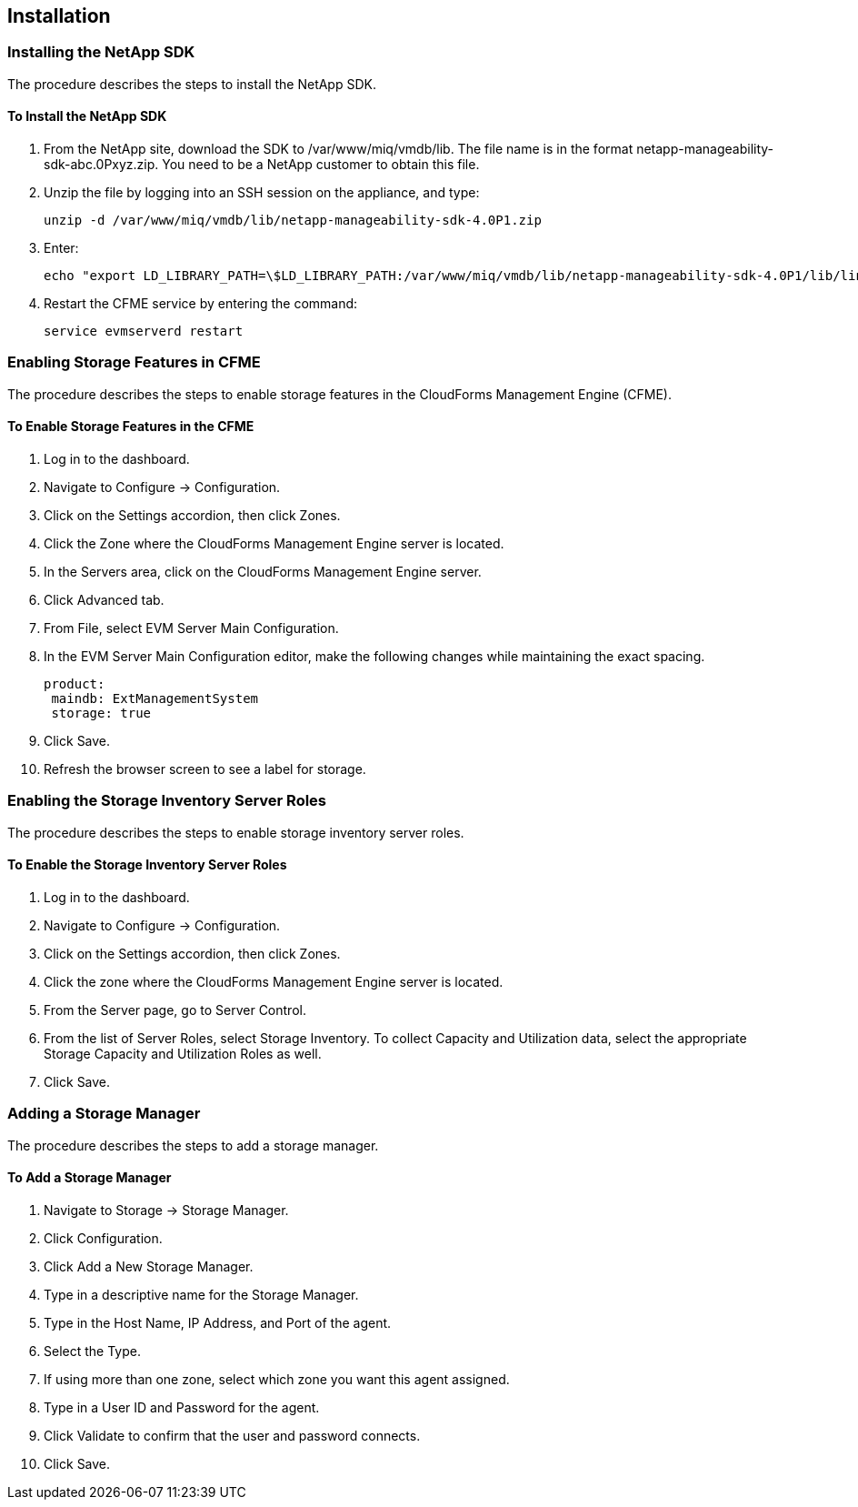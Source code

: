 [[Installation]]
== Installation

=== Installing the NetApp SDK

The procedure describes the steps to install the NetApp SDK.

==== To Install the NetApp SDK

[arabic]
. From the +NetApp+ site, download the +SDK+ to +/var/www/miq/vmdb/lib+. The file name is in the format +netapp-manageability-sdk-abc.0Pxyz.zip+. You need to be a NetApp customer to obtain this file.
. Unzip the file by logging into an +SSH+ session on the appliance, and type:
+
-----------------------------------------------------------------
unzip -d /var/www/miq/vmdb/lib/netapp-manageability-sdk-4.0P1.zip  
-----------------------------------------------------------------
+
. Enter:
+
----------------------------------------------------------------------------------------------------------------------------------
echo "export LD_LIBRARY_PATH=\$LD_LIBRARY_PATH:/var/www/miq/vmdb/lib/netapp-manageability-sdk-4.0P1/lib/linux-64" /etc/default/evm  
----------------------------------------------------------------------------------------------------------------------------------
+
. Restart the CFME service by entering the command:
+
---------------------------
service evmserverd restart  
---------------------------
+


=== Enabling Storage Features in CFME

The procedure describes the steps to enable storage features in the CloudForms Management Engine (CFME).

==== To Enable Storage Features in the CFME

[arabic]
. Log in to the dashboard.
. Navigate to +Configure+ → +Configuration+.
. Click on the +Settings+ accordion, then click +Zones+.
. Click the +Zone+ where the CloudForms Management Engine server is located.
. In the +Servers+ area, click on the CloudForms Management Engine server.
. Click +Advanced+ tab.
. From +File+, select +EVM Server Main Configuration+.
. In the +EVM Server Main Configuration+ editor, make the following changes while maintaining the exact spacing.
+
---------------------------------
product:
 maindb: ExtManagementSystem
 storage: true                   
---------------------------------
+
. Click +Save+.
. Refresh the browser screen to see a label for storage.


=== Enabling the Storage Inventory Server Roles

The procedure describes the steps to enable storage inventory server roles.

==== To Enable the Storage Inventory Server Roles

[arabic]
. Log in to the dashboard.
. Navigate to +Configure+ → +Configuration+.
. Click on the +Settings+ accordion, then click +Zones+.
. Click the zone where the CloudForms Management Engine server is located.
. From the +Server+ page, go to +Server Control+.
. From the list of +Server Roles+, select +Storage Inventory+. To collect +Capacity and Utilization+ data, select the appropriate +Storage Capacity+ and +Utilization Roles+ as well. 
. Click +Save+.


=== Adding a Storage Manager

The procedure describes the steps to add a storage manager.

==== To Add a Storage Manager
. Navigate to +Storage+ → +Storage Manager+. 
. Click +Configuration+.
. Click +Add a New Storage Manager+.
. Type in a descriptive name for the Storage Manager.
. Type in the Host Name, IP Address, and Port of the agent. 
. Select the +Type+. 
. If using more than one zone, select which zone you want this agent assigned.
. Type in a +User ID+ and +Password+ for the agent.
. Click +Validate+ to confirm that the user and password connects.
. Click +Save+.

